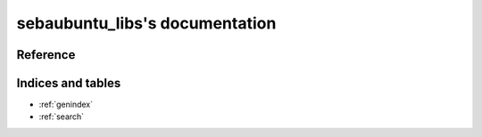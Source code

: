 sebaubuntu_libs's documentation
===============================

Reference
---------

.. autosummary::
    :toctree: sebaubuntu_libs
    :recursive:

    sebaubuntu_libs

Indices and tables
------------------

* :ref:`genindex`
* :ref:`search`
